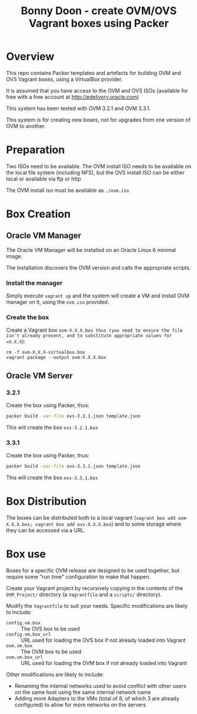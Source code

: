 #+TITLE: Bonny Doon - create OVM/OVS Vagrant boxes using Packer
* Overview
This repo contains Packer templates and artefacts for building OVM and OVS Vagrant boxes, using a VirtualBox provider.

It is assumed that you have access to the OVM and OVS ISOs (available for free with a free account at http://edelivery.oracle.com)

This system has been tested with OVM 3.2.1 and OVM 3.3.1.

This system is for creating new boxes, not for upgrades from one version of OVM to another.
* Preparation
Two ISOs need to be available. The OVM install ISO needs to be available on the local file system (including NFS), but the OVS install ISO can be either local or available via ftp or http

The OVM install iso must be available as =./ovm.iso=
* Box Creation
** Oracle VM Manager
The Oracle VM Manager will be installed on an Oracle Linux 6 minimal image.

The installation discovers the OVM version and calls the appropriate scripts.
*** Install the manager
Simply execute =vagrant up= and the system will create a VM and install OVM manager on it, using the =ovm.iso= provided.
*** Create the box
Create a Vagrant box =ovm-X.X.X.box thus (you need to ensure the file isn't already present, and to substitute appropriate values for =X.X.X=):
#+BEGIN_EXAMPLE
rm -f ovm-X.X.X-virtualbox.box
vagrant package --output ovm-X.X.X.box
#+END_EXAMPLE
** Oracle VM Server
*** 3.2.1
Create the box using Packer, thus:
#+BEGIN_SRC sh
packer build -var-file ovs-3.2.1.json template.json
#+END_SRC
This will create the box =ovs-3.2.1.box=
*** 3.3.1
Create the box using Packer, thus:
#+BEGIN_SRC sh
packer build -var-file ovs-3.3.1.json template.json
#+END_SRC
This will create the box =ovs-3.3.1.box=
* Box Distribution
The boxes can be distributed both to a local vagrant (=vagrant box add ovm-X.X.X.box; vagrant box add ovs-X.X.X.box=) and to some storage where they can be accessed via a URL.
* Box use
Boxes for a specific OVM release are designed to be used together, but require some "run time" configuration to make that happen. 

Create your Vagrant project by recursively copying in the contents of the =OVM_Project/= directory (a =Vagrantfile= and a =scripts/= directory).

Modify the =Vagrantfile= to suit your needs. Specific modifications are likely to include:
+ =config.vm.box= :: The OVS box to be used
+ =config.vm.box_url= :: URL used for loading the OVS box if not already loaded into Vagrant
+ =ovm.vm.box= :: The OVM box to be used
+ =ovm.vm.box_url= :: URL used for loading the OVM box if not already loaded into Vagrant

Other modifications are likely to include:
+ Renaming the internal networks used to avoid conflict with other users on the same host using the same internal network name
+ Adding more Adapters to the VMs (total of 8, of which 3 are already configured) to allow for more networks on the servers
